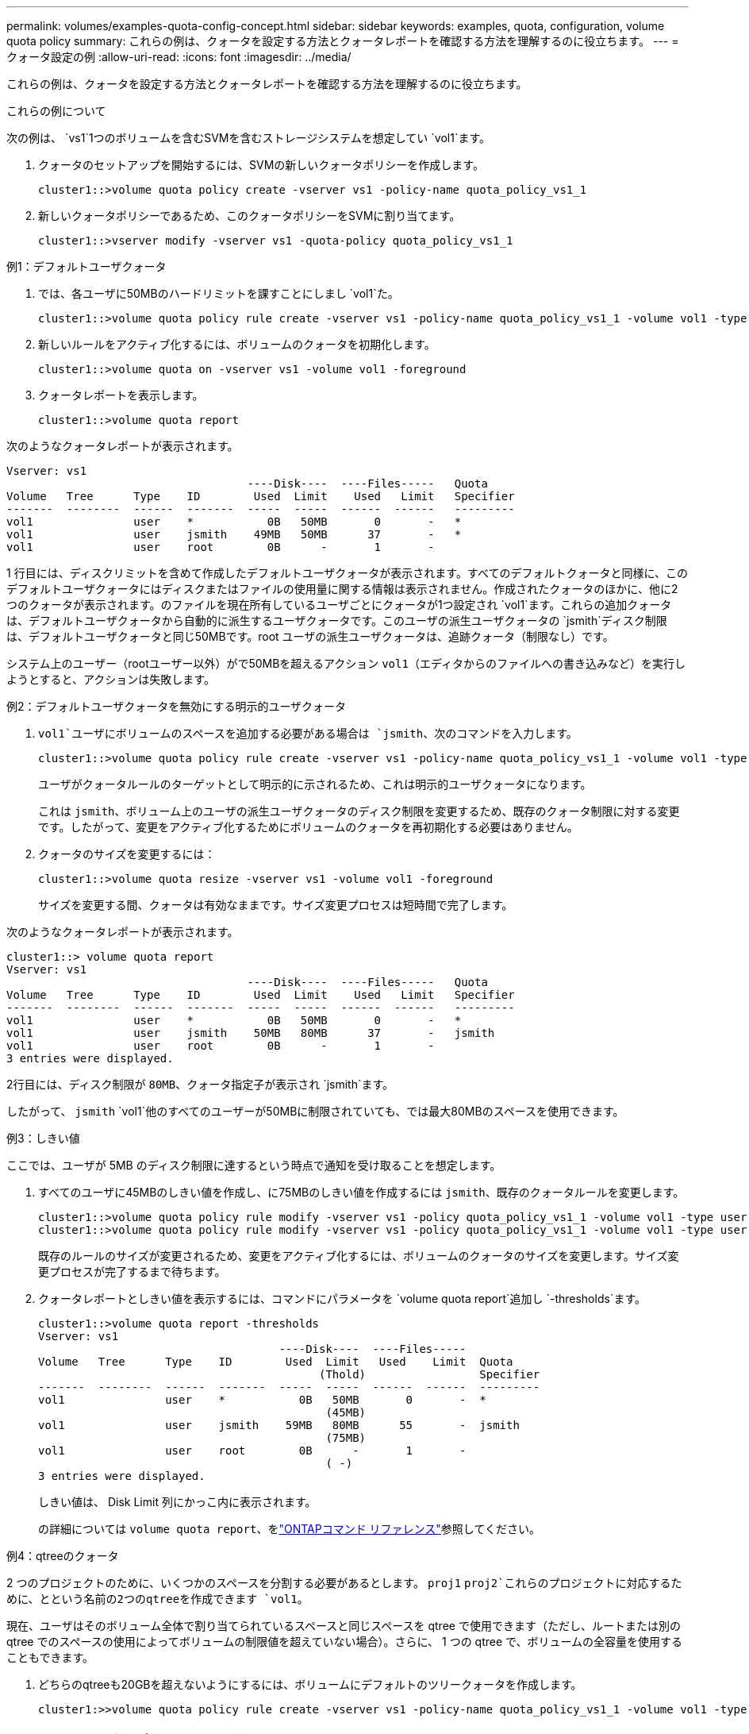 ---
permalink: volumes/examples-quota-config-concept.html 
sidebar: sidebar 
keywords: examples, quota, configuration, volume quota policy 
summary: これらの例は、クォータを設定する方法とクォータレポートを確認する方法を理解するのに役立ちます。 
---
= クォータ設定の例
:allow-uri-read: 
:icons: font
:imagesdir: ../media/


[role="lead"]
これらの例は、クォータを設定する方法とクォータレポートを確認する方法を理解するのに役立ちます。

.これらの例について
次の例は、 `vs1`1つのボリュームを含むSVMを含むストレージシステムを想定してい `vol1`ます。

. クォータのセットアップを開始するには、SVMの新しいクォータポリシーを作成します。
+
[listing]
----
cluster1::>volume quota policy create -vserver vs1 -policy-name quota_policy_vs1_1
----
. 新しいクォータポリシーであるため、このクォータポリシーをSVMに割り当てます。
+
[listing]
----
cluster1::>vserver modify -vserver vs1 -quota-policy quota_policy_vs1_1
----


.例1：デフォルトユーザクォータ
. では、各ユーザに50MBのハードリミットを課すことにしまし `vol1`た。
+
[listing]
----
cluster1::>volume quota policy rule create -vserver vs1 -policy-name quota_policy_vs1_1 -volume vol1 -type user -target "" -disk-limit 50MB -qtree ""
----
. 新しいルールをアクティブ化するには、ボリュームのクォータを初期化します。
+
[listing]
----
cluster1::>volume quota on -vserver vs1 -volume vol1 -foreground
----
. クォータレポートを表示します。
+
[listing]
----
cluster1::>volume quota report
----


次のようなクォータレポートが表示されます。

[listing]
----
Vserver: vs1
                                    ----Disk----  ----Files-----   Quota
Volume   Tree      Type    ID        Used  Limit    Used   Limit   Specifier
-------  --------  ------  -------  -----  -----  ------  ------   ---------
vol1               user    *           0B   50MB       0       -   *
vol1               user    jsmith    49MB   50MB      37       -   *
vol1               user    root        0B      -       1       -
----
1 行目には、ディスクリミットを含めて作成したデフォルトユーザクォータが表示されます。すべてのデフォルトクォータと同様に、このデフォルトユーザクォータにはディスクまたはファイルの使用量に関する情報は表示されません。作成されたクォータのほかに、他に2つのクォータが表示されます。のファイルを現在所有しているユーザごとにクォータが1つ設定され `vol1`ます。これらの追加クォータは、デフォルトユーザクォータから自動的に派生するユーザクォータです。このユーザの派生ユーザクォータの `jsmith`ディスク制限は、デフォルトユーザクォータと同じ50MBです。root ユーザの派生ユーザクォータは、追跡クォータ（制限なし）です。

システム上のユーザー（rootユーザー以外）がで50MBを超えるアクション `vol1`（エディタからのファイルへの書き込みなど）を実行しようとすると、アクションは失敗します。

.例2：デフォルトユーザクォータを無効にする明示的ユーザクォータ
.  `vol1`ユーザにボリュームのスペースを追加する必要がある場合は `jsmith`、次のコマンドを入力します。
+
[listing]
----
cluster1::>volume quota policy rule create -vserver vs1 -policy-name quota_policy_vs1_1 -volume vol1 -type user -target jsmith -disk-limit 80MB -qtree ""
----
+
ユーザがクォータルールのターゲットとして明示的に示されるため、これは明示的ユーザクォータになります。

+
これは `jsmith`、ボリューム上のユーザの派生ユーザクォータのディスク制限を変更するため、既存のクォータ制限に対する変更です。したがって、変更をアクティブ化するためにボリュームのクォータを再初期化する必要はありません。

. クォータのサイズを変更するには：
+
[listing]
----
cluster1::>volume quota resize -vserver vs1 -volume vol1 -foreground
----
+
サイズを変更する間、クォータは有効なままです。サイズ変更プロセスは短時間で完了します。



次のようなクォータレポートが表示されます。

[listing]
----
cluster1::> volume quota report
Vserver: vs1
                                    ----Disk----  ----Files-----   Quota
Volume   Tree      Type    ID        Used  Limit    Used   Limit   Specifier
-------  --------  ------  -------  -----  -----  ------  ------   ---------
vol1               user    *           0B   50MB       0       -   *
vol1               user    jsmith    50MB   80MB      37       -   jsmith
vol1               user    root        0B      -       1       -
3 entries were displayed.
----
2行目には、ディスク制限が `80MB`、クォータ指定子が表示され `jsmith`ます。

したがって、 `jsmith` `vol1`他のすべてのユーザーが50MBに制限されていても、では最大80MBのスペースを使用できます。

.例3：しきい値
ここでは、ユーザが 5MB のディスク制限に達するという時点で通知を受け取ることを想定します。

. すべてのユーザに45MBのしきい値を作成し、に75MBのしきい値を作成するには `jsmith`、既存のクォータルールを変更します。
+
[listing]
----
cluster1::>volume quota policy rule modify -vserver vs1 -policy quota_policy_vs1_1 -volume vol1 -type user -target "" -qtree "" -threshold 45MB
cluster1::>volume quota policy rule modify -vserver vs1 -policy quota_policy_vs1_1 -volume vol1 -type user -target jsmith -qtree "" -threshold 75MB
----
+
既存のルールのサイズが変更されるため、変更をアクティブ化するには、ボリュームのクォータのサイズを変更します。サイズ変更プロセスが完了するまで待ちます。

. クォータレポートとしきい値を表示するには、コマンドにパラメータを `volume quota report`追加し `-thresholds`ます。
+
[listing]
----
cluster1::>volume quota report -thresholds
Vserver: vs1
                                    ----Disk----  ----Files-----
Volume   Tree      Type    ID        Used  Limit   Used    Limit  Quota
                                          (Thold)                 Specifier
-------  --------  ------  -------  -----  -----  ------  ------  ---------
vol1               user    *           0B   50MB       0       -  *
                                           (45MB)
vol1               user    jsmith    59MB   80MB      55       -  jsmith
                                           (75MB)
vol1               user    root        0B      -       1       -
                                           ( -)
3 entries were displayed.
----
+
しきい値は、 Disk Limit 列にかっこ内に表示されます。

+
の詳細については `volume quota report`、をlink:https://docs.netapp.com/us-en/ontap-cli/volume-quota-report.html["ONTAPコマンド リファレンス"^]参照してください。



.例4：qtreeのクォータ
2 つのプロジェクトのために、いくつかのスペースを分割する必要があるとします。 `proj1` `proj2`これらのプロジェクトに対応するために、とという名前の2つのqtreeを作成できます `vol1`。

現在、ユーザはそのボリューム全体で割り当てられているスペースと同じスペースを qtree で使用できます（ただし、ルートまたは別の qtree でのスペースの使用によってボリュームの制限値を超えていない場合）。さらに、 1 つの qtree で、ボリュームの全容量を使用することもできます。

. どちらのqtreeも20GBを超えないようにするには、ボリュームにデフォルトのツリークォータを作成します。
+
[listing]
----
cluster1:>>volume quota policy rule create -vserver vs1 -policy-name quota_policy_vs1_1 -volume vol1 -type tree -target "" -disk-limit 20GB
----
+

NOTE: 正しいタイプは、qtreeではなく_tree_です。

. これは新しいクォータであるため、サイズ変更によってアクティブ化することはできません。ボリュームのクォータを再初期化します。
+
[listing]
----
cluster1:>>volume quota off -vserver vs1 -volume vol1
cluster1:>>volume quota on -vserver vs1 -volume vol1 -foreground
----


[NOTE]
====
影響を受ける各ボリュームのクォータは、コマンドの実行直後にアクティブ化しようとするとエラーが発生する可能性があるため、5分ほど待ってから再アクティブ化してください。 `volume quota off`また、コマンドを実行して、特定のボリュームを含むノードからボリュームのクォータを再初期化することもできます。の詳細については `volume quota off`、をlink:https://docs.netapp.com/us-en/ontap-cli/volume-quota-off.html["ONTAPコマンド リファレンス"^]参照してください。

====
クォータの再初期化プロセスでは強制的にクォータが適用されないため、サイズ変更プロセスよりも時間がかかります。

クォータレポートを表示すると、いくつかの新しい行が表示されます。一部の行はツリークォータ用で、一部の行は派生ユーザクォータ用です。

以下の新しい行は、ツリークォータについてのものです。

[listing]
----

                                    ----Disk----  ----Files-----   Quota
Volume   Tree      Type    ID        Used  Limit    Used   Limit   Specifier
-------  --------  ------  -------  -----  -----  ------  ------   ---------
...
vol1               tree    *           0B   20GB       0       -   *
vol1     proj1     tree    1           0B   20GB       1       -   proj1
vol1     proj2     tree    2           0B   20GB       1       -   proj2
...
----
作成したデフォルトのツリークォータが最初の新しい行に表示されます。この行の ID 列にはアスタリスク（ * ）が付きます。ボリュームのデフォルトツリークォータに対応して、 ONTAP ではボリューム内の qtree ごとに派生ツリークォータを自動的に作成します。これらは `proj1` `proj2` `Tree`、列にとが表示されている行に表示されます。

以下の新しい行には、派生ユーザクォータについての情報が表示されます。

[listing]
----

                                    ----Disk----  ----Files-----   Quota
Volume   Tree      Type    ID        Used  Limit    Used   Limit   Specifier
-------  --------  ------  -------  -----  -----  ------  ------   ---------
...
vol1     proj1     user    *           0B   50MB       0       -
vol1     proj1     user    root        0B      -       1       -
vol1     proj2     user    *           0B   50MB       0       -
vol1     proj2     user    root        0B      -       1       -
...
----
ボリュームのデフォルトユーザクォータは、 qtree に対してクォータが有効になっている場合、そのボリュームに含まれるすべての qtree に自動的に継承されます。最初の qtree クォータを追加したときに、 qtree のクォータを有効にしました。このため、 qtree ごとに派生デフォルトユーザクォータが作成されました。これらは、 ID がアスタリスク（ * ）である行に示されています。

root ユーザはファイルの所有者であるため、 qtree ごとにデフォルトユーザクォータが作成されたときに、各 qtree の root ユーザに対して特別な追跡クォータも作成されました。これらは、 ID が root である行に示されています。

.例5：qtreeのユーザクォータ
. ユーザが `proj1`qtree内で使用できるスペースは、ボリューム全体で使用できるスペースよりも少なくなります。これらのユーザが `proj1`qtree内で10MBを超えるデータを使用しないようにする。したがって、qtreeのデフォルトユーザクォータを作成します。
+
[listing]
----
cluster1::>volume quota policy rule create -vserver vs1 -policy-name quota_policy_vs1_1 -volume vol1 -type user -target "" -disk-limit 10MB -qtree proj1
----
+
これは、このボリュームのデフォルトユーザクォータから派生した proj1 qtree のデフォルトユーザクォータを変更するため、既存のクォータに対する変更になります。したがって、クォータのサイズを変更して変更をアクティブ化します。サイズ変更プロセスが完了したら、クォータレポートを表示できます。

+
qtree の新しい明示的ユーザクォータが示された、次の新しい行がクォータレポートに表示されます。

+
[listing]
----

                                    ----Disk----  ----Files-----   Quota
Volume   Tree      Type    ID        Used  Limit    Used   Limit   Specifier
-------  --------  ------  -------  -----  -----  ------  ------   ---------
vol1     proj1     user    *           0B   10MB       0       -   *
----
+
ただし、 `jsmith`デフォルトユーザクォータを上書きする（スペースを増やす）ために作成したクォータがボリューム上にあったため、ユーザはproj1 qtreeにこれ以上データを書き込むことができません。 `proj1`qtreeにデフォルトユーザクォータを追加したため、そのクォータが適用され、を含むqtree内のすべてのユーザのスペースを制限して `jsmith`います。

. ユーザにスペースを追加するに `jsmith`は、ディスク制限が80MBのqtreeに対する明示的ユーザクォータルールを追加して、qtreeのデフォルトユーザクォータルールを上書きします。
+
[listing]
----
cluster1::>volume quota policy rule create -vserver vs1 -policy-name quota_policy_vs1_1 -volume vol1 -type user -target jsmith -disk-limit 80MB -qtree proj1
----
+
これはデフォルトクォータがすでに存在する明示的クォータであるため、クォータのサイズを変更することで変更をアクティブ化できます。サイズ変更プロセスが完了したら、クォータレポートを表示します。



クォータレポートに次の新しい行が表示されます。

[listing]
----

                                    ----Disk----  ----Files-----   Quota
Volume   Tree      Type    ID        Used  Limit    Used   Limit   Specifier
-------  --------  ------  -------  -----  -----  ------  ------   ---------
vol1     proj1     user    jsmith    61MB   80MB      57       -   jsmith
----
最終的に次のようなクォータレポートが表示されます。

[listing]
----
cluster1::>volume quota report
Vserver: vs1
                                    ----Disk----  ----Files-----   Quota
Volume   Tree      Type    ID        Used  Limit    Used   Limit   Specifier
-------  --------  ------  -------  -----  -----  ------  ------   ---------
vol1               tree    *           0B   20GB       0       -   *
vol1               user    *           0B   50MB       0       -   *
vol1               user    jsmith    70MB   80MB      65       -   jsmith
vol1     proj1     tree    1           0B   20GB       1       -   proj1
vol1     proj1     user    *           0B   10MB       0       -   *
vol1     proj1     user    root        0B      -       1       -
vol1     proj2     tree    2           0B   20GB       1       -   proj2
vol1     proj2     user    *           0B   50MB       0       -
vol1     proj2     user    root        0B      -       1       -
vol1               user    root        0B      -       3       -
vol1     proj1     user    jsmith    61MB   80MB      57       -   jsmith
11 entries were displayed.
----
ユーザ `jsmith`がのファイルに書き込むには、次のクォータ制限を満たす必要があり `proj1`ます。

.  `proj1`qtreeのツリークォータ
.  `proj1`qtreeのユーザクォータ
. ボリュームのユーザクォータ。

